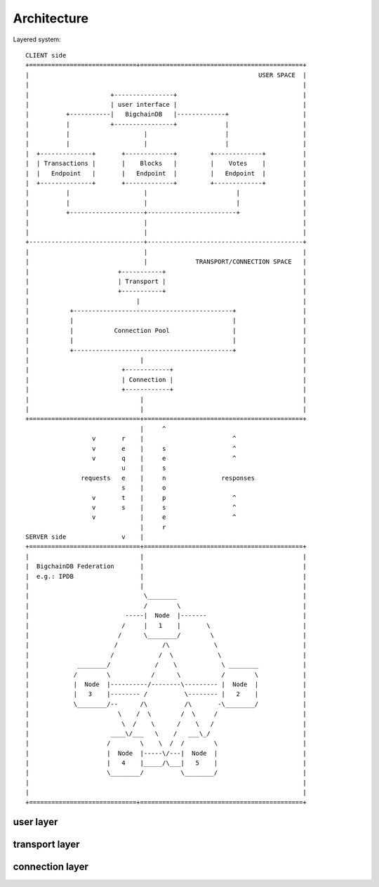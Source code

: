 ############
Architecture
############

Layered system::

  CLIENT side
  +=============================+============================================+
  |                                                              USER SPACE  |
  |                                                                          |
  |                      +----------------+                                  |
  |                      | user interface |                                  |
  |          +-----------|   BigchainDB   |-------------+                    |
  |          |           +----------------+             |                    |
  |          |                    |                     |                    |
  |          |                    |                     |                    |
  |  +--------------+       +-------------+         +-------------+          |
  |  | Transactions |       |    Blocks   |         |    Votes    |          |
  |  |   Endpoint   |       |   Endpoint  |         |   Endpoint  |          |
  |  +--------------+       +-------------+         +-------------+          |
  |          |                    |                        |                 |
  |          |                    |                        |                 |
  |          +--------------------+------------------------+                 |
  |                               |                                          |
  |                               |                                          |
  +-------------------------------+------------------------------------------+
  |                               |                                          | 
  |                               |             TRANSPORT/CONNECTION SPACE   |
  |                        +-----------+                                     |
  |                        | Transport |                                     |
  |                        +-----------+                                     |
  |                             |                                            |
  |           +-------------------------------------------+                  |
  |           |                                           |                  |
  |           |           Connection Pool                 |                  |
  |           |                                           |                  |
  |           +-------------------------------------------+                  |
  |                              |                                           |
  |                         +------------+                                   |
  |                         | Connection |                                   |
  |                         +------------+                                   |
  |                              |                                           |
  |                              |                                           |
  +==============================+===========================================+
                                 |     ^                  
                    v       r    |                        ^
                    v       e    |     s                  ^     
                    v       q    |     e                  ^     
                            u    |     s                    
                 requests   e    |     n               responses
                            s    |     o
                    v       t    |     p                  ^     
                    v       s    |     s                  ^     
                    v            |     e                  ^     
                                 |     r
  SERVER side               v    |
  +==============================+===========================================+
  |                              |                                           |
  |  BigchainDB Federation       |                                           |
  |  e.g.: IPDB                  |                                           |
  |                              |                                           |
  |                               \________                                  |
  |                               /        \                                 |
  |                          -----|  Node  |-------                          |
  |                         /     |   1    |       \                         |
  |                        /      \________/        \                        |
  |                       /            /\            \                       |
  |                      /            /  \            \                      |
  |             ________/            /    \            \ ________            |
  |            /        \           /      \           /        \            |
  |            |  Node  |----------/--------\--------- |  Node  |            |
  |            |   3    |-------- /          \-------- |   2    |            |
  |            \________/--      /\          /\       -\________/            |
  |                        \    /  \        /  \     /                       |
  |                         \  /    \      /    \   /                        |
  |                      ____\/___   \    /   ___\_/                         |
  |                     /        \    \  /  /        \                       |
  |                     |  Node  |-----\/---|  Node  |                       |
  |                     |   4    |_____/\___|   5    |                       |
  |                     \________/          \________/                       |          
  |                                                                          |
  |                                                                          |
  +=============================+============================================+


user layer
==========

.. inheritance-diagram:: bigchaindb_driver.driver
    :parts: 2

transport layer
===============

.. inheritance-diagram:: bigchaindb_driver.transport
    :parts: 2

connection layer
================

.. inheritance-diagram:: bigchaindb_driver.connection
    :parts: 2

.. inheritance-diagram:: bigchaindb_driver.pool
    :parts: 2
